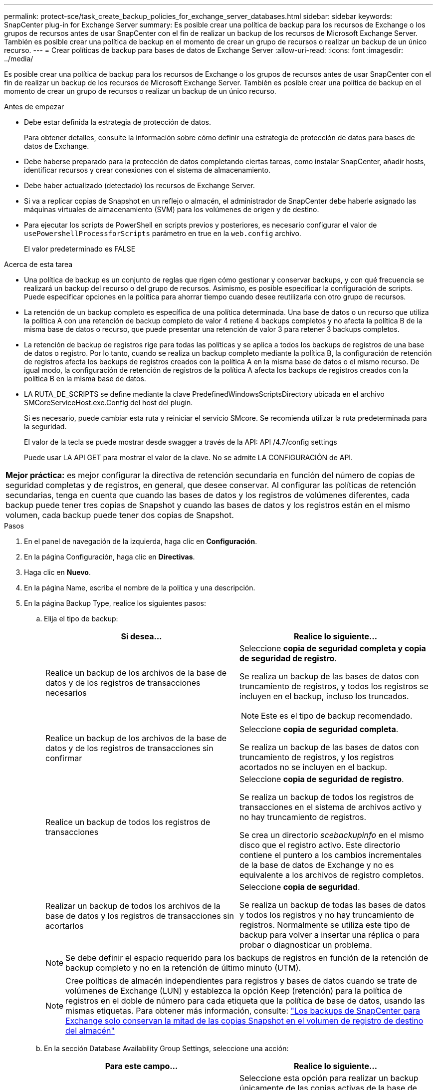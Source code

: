 ---
permalink: protect-sce/task_create_backup_policies_for_exchange_server_databases.html 
sidebar: sidebar 
keywords: SnapCenter plug-in for Exchange Server 
summary: Es posible crear una política de backup para los recursos de Exchange o los grupos de recursos antes de usar SnapCenter con el fin de realizar un backup de los recursos de Microsoft Exchange Server. También es posible crear una política de backup en el momento de crear un grupo de recursos o realizar un backup de un único recurso. 
---
= Crear políticas de backup para bases de datos de Exchange Server
:allow-uri-read: 
:icons: font
:imagesdir: ../media/


[role="lead"]
Es posible crear una política de backup para los recursos de Exchange o los grupos de recursos antes de usar SnapCenter con el fin de realizar un backup de los recursos de Microsoft Exchange Server. También es posible crear una política de backup en el momento de crear un grupo de recursos o realizar un backup de un único recurso.

.Antes de empezar
* Debe estar definida la estrategia de protección de datos.
+
Para obtener detalles, consulte la información sobre cómo definir una estrategia de protección de datos para bases de datos de Exchange.

* Debe haberse preparado para la protección de datos completando ciertas tareas, como instalar SnapCenter, añadir hosts, identificar recursos y crear conexiones con el sistema de almacenamiento.
* Debe haber actualizado (detectado) los recursos de Exchange Server.
* Si va a replicar copias de Snapshot en un reflejo o almacén, el administrador de SnapCenter debe haberle asignado las máquinas virtuales de almacenamiento (SVM) para los volúmenes de origen y de destino.
* Para ejecutar los scripts de PowerShell en scripts previos y posteriores, es necesario configurar el valor de `usePowershellProcessforScripts` parámetro en true en la `web.config` archivo.
+
El valor predeterminado es FALSE



.Acerca de esta tarea
* Una política de backup es un conjunto de reglas que rigen cómo gestionar y conservar backups, y con qué frecuencia se realizará un backup del recurso o del grupo de recursos. Asimismo, es posible especificar la configuración de scripts. Puede especificar opciones en la política para ahorrar tiempo cuando desee reutilizarla con otro grupo de recursos.
* La retención de un backup completo es específica de una política determinada. Una base de datos o un recurso que utiliza la política A con una retención de backup completo de valor 4 retiene 4 backups completos y no afecta la política B de la misma base de datos o recurso, que puede presentar una retención de valor 3 para retener 3 backups completos.
* La retención de backup de registros rige para todas las políticas y se aplica a todos los backups de registros de una base de datos o registro. Por lo tanto, cuando se realiza un backup completo mediante la política B, la configuración de retención de registros afecta los backups de registros creados con la política A en la misma base de datos o el mismo recurso. De igual modo, la configuración de retención de registros de la política A afecta los backups de registros creados con la política B en la misma base de datos.
* LA RUTA_DE_SCRIPTS se define mediante la clave PredefinedWindowsScriptsDirectory ubicada en el archivo SMCoreServiceHost.exe.Config del host del plugin.
+
Si es necesario, puede cambiar esta ruta y reiniciar el servicio SMcore.  Se recomienda utilizar la ruta predeterminada para la seguridad.

+
El valor de la tecla se puede mostrar desde swagger a través de la API: API /4.7/config settings

+
Puede usar LA API GET para mostrar el valor de la clave. No se admite LA CONFIGURACIÓN de API.



|===


| *Mejor práctica:* es mejor configurar la directiva de retención secundaria en función del número de copias de seguridad completas y de registros, en general, que desee conservar. Al configurar las políticas de retención secundarias, tenga en cuenta que cuando las bases de datos y los registros de volúmenes diferentes, cada backup puede tener tres copias de Snapshot y cuando las bases de datos y los registros están en el mismo volumen, cada backup puede tener dos copias de Snapshot. 
|===
.Pasos
. En el panel de navegación de la izquierda, haga clic en *Configuración*.
. En la página Configuración, haga clic en *Directivas*.
. Haga clic en *Nuevo*.
. En la página Name, escriba el nombre de la política y una descripción.
. En la página Backup Type, realice los siguientes pasos:
+
.. Elija el tipo de backup:
+
|===
| Si desea... | Realice lo siguiente... 


 a| 
Realice un backup de los archivos de la base de datos y de los registros de transacciones necesarios
 a| 
Seleccione *copia de seguridad completa y copia de seguridad de registro*.

Se realiza un backup de las bases de datos con truncamiento de registros, y todos los registros se incluyen en el backup, incluso los truncados.


NOTE: Este es el tipo de backup recomendado.



 a| 
Realice un backup de los archivos de la base de datos y de los registros de transacciones sin confirmar
 a| 
Seleccione *copia de seguridad completa*.

Se realiza un backup de las bases de datos con truncamiento de registros, y los registros acortados no se incluyen en el backup.



 a| 
Realice un backup de todos los registros de transacciones
 a| 
Seleccione *copia de seguridad de registro*.

Se realiza un backup de todos los registros de transacciones en el sistema de archivos activo y no hay truncamiento de registros.

Se crea un directorio _scebackupinfo_ en el mismo disco que el registro activo. Este directorio contiene el puntero a los cambios incrementales de la base de datos de Exchange y no es equivalente a los archivos de registro completos.



 a| 
Realizar un backup de todos los archivos de la base de datos y los registros de transacciones sin acortarlos
 a| 
Seleccione *copia de seguridad*.

Se realiza un backup de todas las bases de datos y todos los registros y no hay truncamiento de registros. Normalmente se utiliza este tipo de backup para volver a insertar una réplica o para probar o diagnosticar un problema.

|===
+

NOTE: Se debe definir el espacio requerido para los backups de registros en función de la retención de backup completo y no en la retención de último minuto (UTM).

+

NOTE: Cree políticas de almacén independientes para registros y bases de datos cuando se trate de volúmenes de Exchange (LUN) y establezca la opción Keep (retención) para la política de registros en el doble de número para cada etiqueta que la política de base de datos, usando las mismas etiquetas. Para obtener más información, consulte: https://kb.netapp.com/Advice_and_Troubleshooting/Data_Protection_and_Security/SnapCenter/SnapCenter_for_Exchange_Backups_only_keep_half_the_Snapshots_on_the_Vault_destination_log_volume["Los backups de SnapCenter para Exchange solo conservan la mitad de las copias Snapshot en el volumen de registro de destino del almacén"^]

.. En la sección Database Availability Group Settings, seleccione una acción:
+
|===
| Para este campo... | Realice lo siguiente... 


 a| 
Realice un backup de copias activas
 a| 
Seleccione esta opción para realizar un backup únicamente de las copias activas de la base de datos seleccionada.

En el caso de los grupos de disponibilidad de la base de datos (DAG), con esta opción se realiza un backup solo de las copias activas de todas las bases de datos en el DAG.

Las copias pasivas no se incluyen en el backup.



 a| 
Realizar un backup de las copias en los servidores que se seleccionarán en el momento de crear el trabajo de backup
 a| 
Seleccione esta opción para realizar un backup de cualquier copia de las bases de datos en los servidores seleccionados, ya sean activas o pasivas.

En el caso de los DAG, con esta opción se realiza un backup tanto de las copias activas como pasivas de todas las bases de datos en los servidores seleccionados.

|===
+

NOTE: En las configuraciones de clúster, los backups se conservan en cada nodo del clúster según la configuración de retención establecida en la política. Si cambia el nodo propietario del clúster, se conservarán las copias de seguridad del nodo propietario anterior. La retención solo se aplica a nivel de nodo.

.. En la sección frecuencia de programación, seleccione uno o más tipos de frecuencia: *A petición*, *hora*, *Diario*, *Semanal* y *Mensual*.
+

NOTE: Es posible especificar el cronograma (fecha de inicio y de finalización) para las operaciones de backup a la vez que se crea un grupo de recursos. De este modo, se pueden crear grupos de recursos que comparten la misma política y frecuencia de backup, pero se pueden asignar diferentes programaciones de backup a cada política.

+

NOTE: Si ha programado para las 2:00 a.m., la programación no se activará durante el horario de verano.



. En la página Retention, configure los ajustes de retención.
+
Las opciones que se muestren dependerán del tipo de backup y de frecuencia previamente seleccionados.

+

NOTE: El valor de retención máximo es 1018 para recursos en ONTAP 9.4 o posterior, y 254 para recursos en ONTAP 9.3 o anterior. Se producirá un error en los backups si la retención se establece en un valor superior a la versión de ONTAP subyacente.

+

IMPORTANT: Debe establecer el número de retención en 2 o un valor más alto si tiene pensado habilitar la replicación de SnapVault. Si establece el número de retención en 1, la operación puede generar un error, ya que la primera copia de Snapshot es la de referencia para la relación de SnapVault hasta que se replica una nueva copia de Snapshot en el destino.

+
.. En la sección Log backups retention settings, seleccione una de las siguientes opciones:
+
|===
| Si desea... | Realice lo siguiente... 


 a| 
Retener únicamente una cantidad específica de backups de registros
 a| 
Seleccione *Number of full backups for which logs are retained* y especifique la cantidad de backups completos para la cual desea definir una capacidad de restauración de último minuto.

La retención de último minuto (UTM) se aplica al backup de registros creado mediante un backup completo o un backup de registros. Por ejemplo, si la configuración de retención UTM se configura para retener los backups de registros de los últimos 5 backups completos, se conservan los backups de registros de los últimos 5 backups completos.

Las carpetas de registro creadas como parte de los backups completos y de registros se eliminan automáticamente como parte de UTM. No es posible eliminar las carpetas de registro manualmente. Por ejemplo, si la configuración de retención de backup completo o completo y el backup de registros se establece en 1 mes y la retención UTM se establece en 10 días, la carpeta de registro creada como parte de estos backups se eliminará según UTM. Como resultado, solo habrá 10 días de carpetas de registro y todos los demás backups se marcan para una restauración a un momento específico.

Es posible configurar el valor de retención UTM como 0, si no desea realizar una restauración de último minuto. Esto habilitará la operación de restauración a un momento específico.

*Mejor práctica:* es mejor que la configuración sea igual a la configuración de copias Snapshot totales (copias de seguridad completas) en la sección Configuración de retención de copias de seguridad completas. De este modo se garantiza que se conservan los archivos de registro para cada backup completo.



 a| 
Retener las copias de backup por una cantidad determinada de días
 a| 
Seleccione la opción *Keep log backups for last* y especifique el número de días que se conservarán las copias de seguridad de registro.

Se conservan los backups de registros por la cantidad de días de backups completos.

|===
+
Si seleccionó *Log backup* como tipo de copia de seguridad, las copias de seguridad de registros se conservan como parte de la configuración de retención de último minuto para las copias de seguridad completas.

.. En la sección Full backup retention settings, seleccione una de las siguientes opciones para backups a petición y, a continuación, seleccione una opción para backups completos:
+
|===
| Para este campo... | Realice lo siguiente... 


 a| 
Retener únicamente una cantidad específica de copias de Snapshot
 a| 
Si desea especificar el número de copias de seguridad completas que se conservarán, seleccione la opción *total Snapshot copies to keep* y especifique el número de copias de Snapshot (copias de seguridad completas) que se retendrán.

Si se supera la cantidad especificada de backups completos, se eliminarán los backups completos que exceden dicha cantidad empezando por las copias más antiguas.



 a| 
Retener los backups completos por una cantidad determinada de días
 a| 
Seleccione la opción *Keep Snapshot copies for* y especifique la cantidad de días que se conservarán las copias de Snapshot (copias de seguridad completas).

|===
+

NOTE: Si se dispone de una base de datos que solo tiene backups de registros y ningún backup completo en un host de una configuración de DAG, los backups de registros se retienen de las siguientes maneras:

+
*** De forma predeterminada, SnapCenter busca el backup completo más antiguo de la base de datos en todos los otros hosts del DAG y elimina todos los backups de registros de este host que se realizaron antes del backup completo.
*** Para anular este comportamiento de retención predeterminada en una base de datos en un host de un DAG que solo presenta backups de registros, se puede añadir la clave * MaxLogBackupOnlyCountWithoutFullBackup* en el archivo _C:\Program Files\NetApp\SnapCenter WebApp\web.config_.
+
 <add key="MaxLogBackupOnlyCountWithoutFullBackup" value="10">
+
En el ejemplo, el valor 10 indica que se conservan hasta 10 backups de registros en el host.





. En la página Replication, seleccione una o ambas de las siguientes opciones de replicación secundaria:
+
|===
| Para este campo... | Realice lo siguiente... 


 a| 
Actualizar SnapMirror tras crear una copia Snapshot local
 a| 
Seleccione esta opción para mantener copias de SnapMirror de conjuntos de backups en otro volumen (SnapMirror).



 a| 
Actualizar SnapVault después de crear una copia Snapshot local
 a| 
Seleccione esta opción para realizar una replicación de backup de disco a disco.



 a| 
Etiqueta de la política secundaria
 a| 
Seleccione una etiqueta de Snapshot.

Según la etiqueta de copia de Snapshot que seleccione, ONTAP aplicará la política de retención de copias de Snapshot secundarias que corresponda a esa etiqueta.


NOTE: Si ha seleccionado *Actualizar SnapMirror después de crear una copia Snapshot local*, puede especificar opcionalmente la etiqueta de la directiva secundaria. Sin embargo, si ha seleccionado *Actualizar SnapVault después de crear una copia Snapshot local*, debe especificar la etiqueta de la directiva secundaria.



 a| 
Número de reintentos con error
 a| 
Introduzca el número de intentos de replicación que deben producirse antes de que se interrumpa el proceso.

|===
+

NOTE: Debe configurar la política de retención de SnapMirror en ONTAP para el almacenamiento secundario a fin de evitar alcanzar el límite máximo de copias de Snapshot en el almacenamiento secundario.

. En la página Script, introduzca la ruta y los argumentos del script previo o script posterior que se deben ejecutar antes o después de la operación de backup, según corresponda.
+
** Los argumentos de copia de seguridad del script incluyen "'$Database'" y "'$ServerInstance'".
** Los argumentos de copia de seguridad de PostScript incluyen «»$Database», «»$ServerInstance», «»$BackupName», «»$LogDirectory» y «»$LogSnapshot».
+
Es posible ejecutar un script para actualizar las capturas SNMP, automatizar alertas, enviar registros, etc.

+

NOTE: La ruta scripts previos o posteriores no debe incluir unidades o recursos compartidos. La ruta debe ser relativa a LA RUTA DE ACCESO_SCRIPTS.



. Revise el resumen y, a continuación, haga clic en *Finalizar*.

